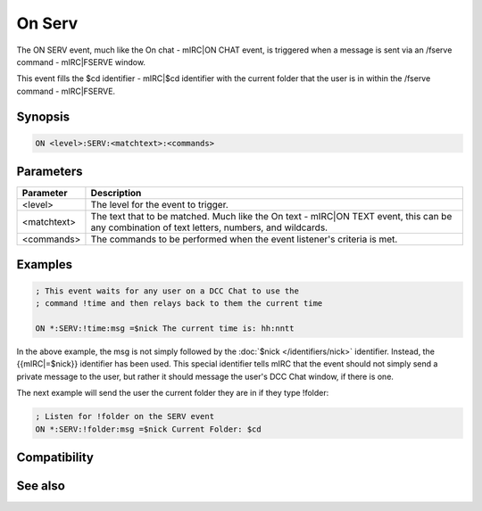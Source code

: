 On Serv
=======

The ON SERV event, much like the On chat - mIRC|ON CHAT event, is triggered when a message is sent via an /fserve command - mIRC|FSERVE window.

This event fills the $cd identifier - mIRC|$cd identifier with the current folder that the user is in within the /fserve command - mIRC|FSERVE.

Synopsis
--------

.. code:: text

    ON <level>:SERV:<matchtext>:<commands>

Parameters
----------

.. list-table::
    :widths: 15 85
    :header-rows: 1

    * - Parameter
      - Description
    * - <level>
      - The level for the event to trigger.
    * - <matchtext>
      - The text that to be matched. Much like the On text - mIRC|ON TEXT event, this can be any combination of text letters, numbers, and wildcards.
    * - <commands>
      - The commands to be performed when the event listener's criteria is met.

Examples
--------

.. code:: text

    ; This event waits for any user on a DCC Chat to use the
    ; command !time and then relays back to them the current time
    
    ON *:SERV:!time:msg =$nick The current time is: hh:nntt

In the above example, the msg is not simply followed by the :doc:`$nick </identifiers/nick>` identifier. Instead, the {{mIRC|=$nick}} identifier has been used. This special identifier tells mIRC that the event should not simply send a private message to the user, but rather it should message the user's DCC Chat window, if there is one.

The next example will send the user the current folder they are in if they type !folder:

.. code:: text

    ; Listen for !folder on the SERV event
    ON *:SERV:!folder:msg =$nick Current Folder: $cd

Compatibility
-------------

.. compatibility:: 3.8

See also
--------

.. hlist::
    :columns: 4

    * :doc:`$cd </identifiers/cd>`
    * :doc:`on chat </events/on_chat>`
    * :doc:`on text </events/on_text>`

